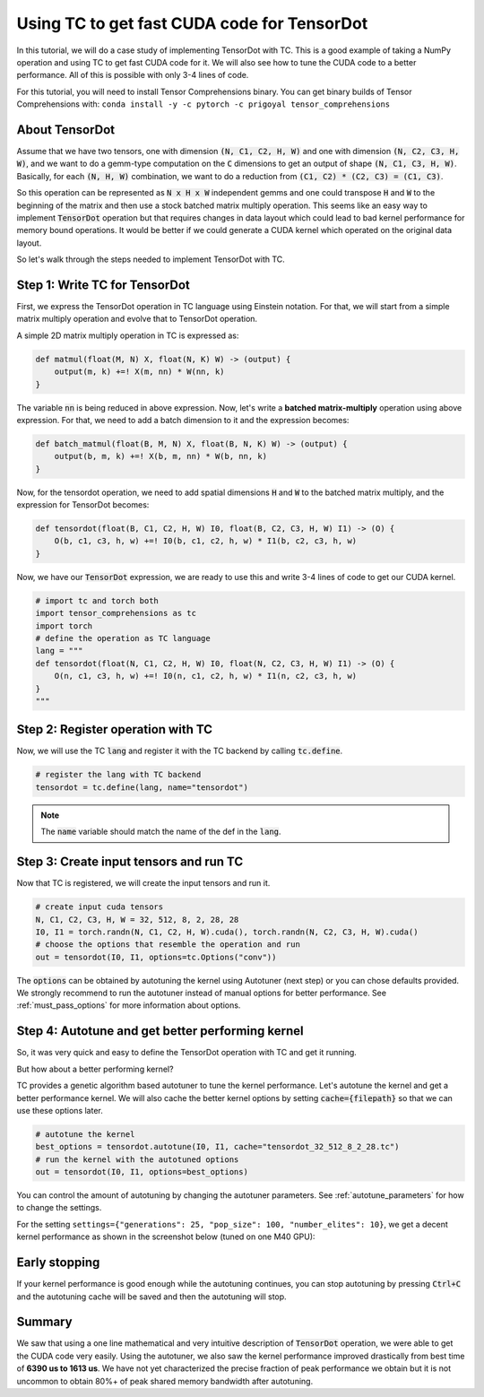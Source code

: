 Using TC to get fast CUDA code for TensorDot
============================================

In this tutorial, we will do a case study of implementing TensorDot with TC. This
is a good example of taking a NumPy operation and using TC to get fast CUDA code
for it. We will also see how to tune the CUDA code to a better performance.
All of this is possible with only 3-4 lines of code.

For this tutorial, you will need to install Tensor Comprehensions binary. You can
get binary builds of Tensor Comprehensions with: ``conda install -y -c pytorch -c prigoyal tensor_comprehensions``

About TensorDot
---------------

Assume that we have two tensors, one with dimension :code:`(N, C1, C2, H, W)` and
one with dimension :code:`(N, C2, C3, H, W)`, and we want to do a gemm-type
computation on the :code:`C` dimensions to get an output of shape :code:`(N, C1, C3, H, W)`.
Basically, for each :code:`(N, H, W)` combination, we want to do a reduction from
:code:`(C1, C2) * (C2, C3) = (C1, C3)`.

So this operation can be represented as :code:`N x H x W` independent gemms and
one could transpose :code:`H` and :code:`W` to the beginning of the matrix and then
use a stock batched matrix multiply operation. This seems like an easy way to implement
:code:`TensorDot` operation but that requires changes in data layout which could
lead to bad kernel performance for memory bound operations. It would be better
if we could generate a CUDA kernel which operated on the original data layout.

So let's walk through the steps needed to implement TensorDot with TC.

Step 1: Write TC for TensorDot
------------------------------

First, we express the TensorDot operation in TC language using Einstein notation.
For that, we will start from a simple matrix multiply operation and evolve that
to TensorDot operation.

A simple 2D matrix multiply operation in TC is expressed as:

.. code::

     def matmul(float(M, N) X, float(N, K) W) -> (output) {
         output(m, k) +=! X(m, nn) * W(nn, k)
     }


The variable :code:`nn` is being reduced in above expression. Now, let's write a
**batched matrix-multiply** operation using above expression. For that, we need to
add a batch dimension to it and the expression becomes:

.. code::

     def batch_matmul(float(B, M, N) X, float(B, N, K) W) -> (output) {
         output(b, m, k) +=! X(b, m, nn) * W(b, nn, k)
     }

Now, for the tensordot operation, we need to add spatial dimensions :code:`H` and :code:`W`
to the batched matrix multiply, and the expression for TensorDot becomes:

.. code::

     def tensordot(float(B, C1, C2, H, W) I0, float(B, C2, C3, H, W) I1) -> (O) {
         O(b, c1, c3, h, w) +=! I0(b, c1, c2, h, w) * I1(b, c2, c3, h, w)
     }

Now, we have our :code:`TensorDot` expression, we are ready to use this and write
3-4 lines of code to get our CUDA kernel.

.. code-block:: python

    # import tc and torch both
    import tensor_comprehensions as tc
    import torch
    # define the operation as TC language
    lang = """
    def tensordot(float(N, C1, C2, H, W) I0, float(N, C2, C3, H, W) I1) -> (O) {
        O(n, c1, c3, h, w) +=! I0(n, c1, c2, h, w) * I1(n, c2, c3, h, w)
    }
    """

Step 2: Register operation with TC
----------------------------------

Now, we will use the TC :code:`lang` and register it with the TC backend by calling
:code:`tc.define`.

.. code-block:: python

    # register the lang with TC backend
    tensordot = tc.define(lang, name="tensordot")

.. note::

    The :code:`name` variable should match the name of the def in the :code:`lang`.

Step 3: Create input tensors and run TC
---------------------------------------

Now that TC is registered, we will create the input tensors and run it.

.. code-block:: python

    # create input cuda tensors
    N, C1, C2, C3, H, W = 32, 512, 8, 2, 28, 28
    I0, I1 = torch.randn(N, C1, C2, H, W).cuda(), torch.randn(N, C2, C3, H, W).cuda()
    # choose the options that resemble the operation and run
    out = tensordot(I0, I1, options=tc.Options("conv"))

The :code:`options` can be obtained by autotuning the kernel using Autotuner
(next step) or you can chose defaults provided. We strongly recommend to run
the autotuner instead of manual options for better performance. See :ref:`must_pass_options`
for more information about options.

Step 4: Autotune and get better performing kernel
-------------------------------------------------

So, it was very quick and easy to define the TensorDot operation with TC and get it running.

But how about a better performing kernel?

TC provides a genetic algorithm based autotuner to tune the kernel performance. Let's
autotune the kernel and get a better performance kernel. We will also cache the better
kernel options by setting :code:`cache={filepath}` so that we can use these options
later.

.. code-block:: python

    # autotune the kernel
    best_options = tensordot.autotune(I0, I1, cache="tensordot_32_512_8_2_28.tc")
    # run the kernel with the autotuned options
    out = tensordot(I0, I1, options=best_options)

You can control the amount of autotuning by changing the autotuner parameters. See
:ref:`autotune_parameters` for how to change the settings.

For the setting ``settings={"generations": 25, "pop_size": 100, "number_elites": 10}``, we
get a decent kernel performance as shown in the screenshot below (tuned on one M40 GPU):

.. figure:: ../_static/img/autotuning-py.jpg
    :alt: python-autotuning-tensordot
    :align: center

Early stopping
--------------

If your kernel performance is good enough while the autotuning continues, you
can stop autotuning by pressing :code:`Ctrl+C` and the autotuning cache will be saved
and then the autotuning will stop.

Summary
-------

We saw that using a one line mathematical and very intuitive description of :code:`TensorDot`
operation, we were able to get the CUDA code very easily. Using the autotuner,
we also saw the kernel performance improved drastically from best time of **6390 us to
1613 us**. We have not yet characterized the precise fraction of peak performance
we obtain but it is not uncommon to obtain 80%+ of peak shared memory bandwidth
after autotuning.
